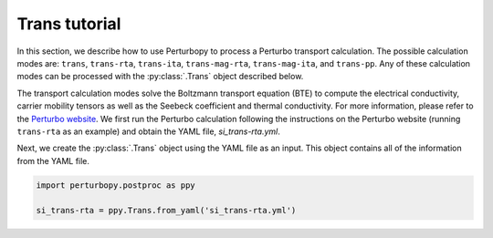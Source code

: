 Trans tutorial
==============

In this section, we describe how to use Perturbopy to process a Perturbo transport calculation. The possible calculation modes are: ``trans``, ``trans-rta``, ``trans-ita``, ``trans-mag-rta``, ``trans-mag-ita``, and ``trans-pp``. Any of these calculation modes can be processed with the :py:class:`.Trans` object described below.

The transport calculation modes solve the Boltzmann transport equation (BTE) to compute the electrical conductivity, carrier mobility tensors as well as the Seebeck coefficient and thermal conductivity. For more information, please refer to the `Perturbo website <https://perturbo-code.github.io/mydoc_interpolation#electronic-bandscalc_mode--phdisp>`_. We first run the Perturbo calculation following the instructions on the Perturbo website (running ``trans-rta`` as an example) and obtain the YAML file, *si_trans-rta.yml*.

Next, we create the :py:class:`.Trans` object using the YAML file as an input. This object contains all of the information from the YAML file.

.. code-block :: python

	import perturbopy.postproc as ppy

	si_trans-rta = ppy.Trans.from_yaml('si_trans-rta.yml')



